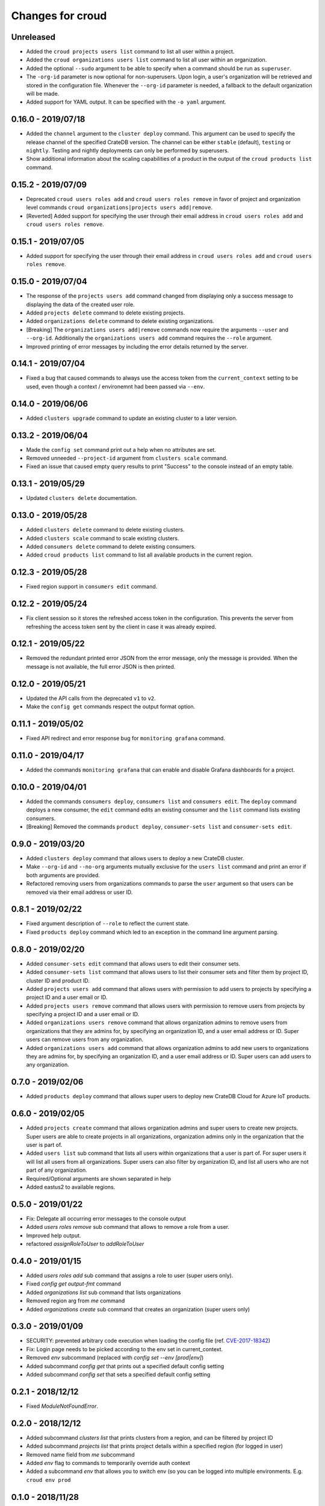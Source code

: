 =================
Changes for croud
=================

Unreleased
==========

- Added the ``croud projects users list`` command to list all user within a project.

- Added the ``croud organizations users list`` command to list all user within an
  organization.

- Added the optional ``--sudo`` argument to be able to specify when a command should
  be run as ``superuser``.

- The ``-org-id`` parameter is now optional for non-superusers. Upon login, a
  user's organization will be retrieved and stored in the configuration file.
  Whenever the ``--org-id`` parameter is needed, a fallback to the default
  organization will be made.

- Added support for YAML output. It can be specified with the ``-o yaml``
  argument.

0.16.0 - 2019/07/18
===================

- Added the ``channel`` argument to the ``cluster deploy`` command. This argument
  can be used to specify the release channel of the specified CrateDB version.
  The channel can be either ``stable`` (default), ``testing`` or ``nightly``.
  Testing and nightly deployments can only be performed by superusers.

- Show additional information about the scaling capabilities of a product in
  the output of the ``croud products list`` command.

0.15.2 - 2019/07/09
===================

- Deprecated ``croud users roles add`` and ``croud users roles remove`` in
  favor of project and organization level commands ``croud
  organizations|projects users add|remove``.

- [Reverted] Added support for specifying the user through their email address
  in ``croud users roles add`` and ``croud users roles remove``.

0.15.1 - 2019/07/05
===================

- Added support for specifying the user through their email address in ``croud
  users roles add`` and ``croud users roles remove``.

0.15.0 - 2019/07/04
===================

- The response of the ``projects users add`` command changed from displaying only a success
  message to displaying the data of the created user role.

- Added ``projects delete`` command to delete existing projects.

- Added ``organizations delete`` command to delete existing organizations.

- [Breaking] The ``organizations users add|remove`` commands now require the
  arguments ``--user`` and ``--org-id``. Additionally the ``organizations users
  add`` command requires the ``--role`` argument.

- Improved printing of error messages by including the error details returned
  by the server.

0.14.1 - 2019/07/04
===================

- Fixed a bug that caused commands to always use the access token from the
  ``current_context`` setting to be used, even though a context / environemnt
  had been passed via ``--env``.

0.14.0 - 2019/06/06
===================

- Added ``clusters upgrade`` command to update an existing cluster to a later
  version.

0.13.2 - 2019/06/04
===================

- Made the ``config set`` command print out a help when no attributes are set.

- Removed unneeded ``--project-id`` argument from ``clusters scale`` command.

- Fixed an issue that caused empty query results to print "Success" to
  the console instead of an empty table.

0.13.1 - 2019/05/29
===================

- Updated ``clusters delete`` documentation.

0.13.0 - 2019/05/28
===================

- Added ``clusters delete`` command to delete existing clusters.

- Added ``clusters scale`` command to scale existing clusters.

- Added ``consumers delete`` command to delete existing consumers.

- Added ``croud products list`` command to list all available products
  in the current region.

0.12.3 - 2019/05/28
===================

- Fixed region support in ``consumers edit`` command.

0.12.2 - 2019/05/24
===================

- Fix client session so it stores the refreshed access token in the
  configuration. This prevents the server from refreshing the access token sent
  by the client in case it was already expired.

0.12.1 - 2019/05/22
===================

- Removed the redundant printed error JSON from the error message,
  only the message is provided. When the message is not available,
  the full error JSON is then printed.

0.12.0 - 2019/05/21
===================

- Updated the API calls from the deprecated ``v1`` to ``v2``.

- Make the ``config get`` commands respect the output format option.

0.11.1 - 2019/05/02
===================

- Fixed API redirect and error response bug for ``monitoring grafana`` command.

0.11.0 - 2019/04/17
===================

- Added the commands ``monitoring grafana`` that can enable and
  disable Grafana dashboards for a project.

0.10.0 - 2019/04/01
===================

- Added the commands ``consumers deploy``, ``consumers list`` and
  ``consumers edit``. The ``deploy`` command deploys a new consumer,
  the ``edit`` command edits an existing consumer and the ``list``
  command lists existing consumers.

- [Breaking] Removed the commands ``product deploy``, ``consumer-sets list``
  and ``consumer-sets edit``.

0.9.0 - 2019/03/20
==================

- Added ``clusters deploy`` command that allows users to deploy a new
  CrateDB cluster.

- Make ``--org-id`` and ``--no-org`` arguments mutually exclusive for the
  ``users list`` command and print an error if both arguments are provided.

- Refactored removing users from organizations commands to parse the
  ``user`` argument so that users can be removed via their email address
  or user ID.

0.8.1 - 2019/02/22
==================

- Fixed argument description of ``--role`` to reflect the current state.

- Fixed ``products deploy`` command which led to an exception in the command
  line argument parsing.

0.8.0 - 2019/02/20
==================

- Added ``consumer-sets edit`` command that allows users to edit their consumer
  sets.

- Added ``consumer-sets list`` command that allows users to list their consumer
  sets and filter them by project ID, cluster ID and product ID.

- Added ``projects users add`` command that allows users with permission
  to add users to projects by specifying a project ID and a user email or
  ID.

- Added ``projects users remove`` command that allows users with permission
  to remove users from projects by specifying a project ID and a user email or
  ID.

- Added ``organizations users remove`` command that allows organization
  admins to remove users from organizations that they are admins for, by
  specifying an organization ID, and a user email address or ID. Super
  users can remove users from any organization.

- Added ``organizations users add`` command that allows organization admins
  to add new users to organizations they are admins for, by specifying
  an organization ID, and a user email address or ID. Super users can
  add users to any organization.

0.7.0 - 2019/02/06
==================

- Added ``products deploy`` command that allows super users to deploy new
  CrateDB Cloud for Azure IoT products.

0.6.0 - 2019/02/05
==================

- Added ``projects create`` command that allows organization admins and
  super users to create new projects. Super users are able to create projects
  in all organizations, organization admins only in the organization that
  the user is part of.

- Added ``users list`` sub command that lists all users within organizations
  that a user is part of. For super users it will list all users from all
  organizations. Super users can also filter by organization ID, and list
  all users who are not part of any organization.

- Required/Optional arguments are shown separated in help

- Added eastus2 to available regions.

0.5.0 - 2019/01/22
==================

- Fix: Delegate all occurring error messages to the console output

- Added `users roles remove` sub command that allows to remove a role from a
  user.

- Improved help output.

- refactored `assignRoleToUser` to `addRoleToUser`

0.4.0 - 2019/01/15
==================

- Added `users roles add` sub command that assigns a role to user (super users only).

- Fixed `config get output-fmt` command

- Added `organizations list` sub command that lists organizations

- Removed region arg from `me` command

- Added `organizations create` sub command that creates an organization (super users only)

0.3.0 - 2019/01/09
==================

- SECURITY: prevented arbitrary code execution when loading the config file
  (ref. `CVE-2017-18342 <https://nvd.nist.gov/vuln/detail/CVE-2017-18342>`_)

- Fix: Login page needs to be picked according to the env set in current_context.

- Removed `env` subcommand (replaced with `config set --env [prod|env]`)

- Added subcommand `config get` that prints out a specified default config setting

- Added subcommand `config set` that sets a specified default config setting

0.2.1 - 2018/12/12
==================

- Fixed `ModuleNotFoundError`.

0.2.0 - 2018/12/12
==================

- Added subcommand `clusters list` that prints clusters from a region, and can be filtered by project ID

- Added subcommand `projects list` that prints project details within a specified region (for logged in user)

- Removed name field from `me` subcommand

- Added `env` flag to commands to temporarily override auth context

- Added a subcommand `env` that allows you to switch env (so you can be logged into multiple environments. E.g. ``croud env prod``

0.1.0 - 2018/11/28
==================

- Load croud commands from a ``croud_commands`` `entry points
  <https://setuptools.readthedocs.io/en/latest/setuptools.html#dynamic-discovery-of-services-and-plugins>`__
  section.

- Added a tabular format to the list of possible output formats in subcommands.

- Added subcommand `me` that allows to print info about the current
  logged-in user.

- Added subcommand `login` that allows to login to https://cratedb.cloud
  using OAuth. It will open a browser to start the authentication process.

- Added a subcommand `logout` that clears the stored login token, and clears the
  OAuth session

- The environment used to logged to in is now stored in config, so it is only
  necessary to provide the ``--env`` flag on the ``login`` subcommand
